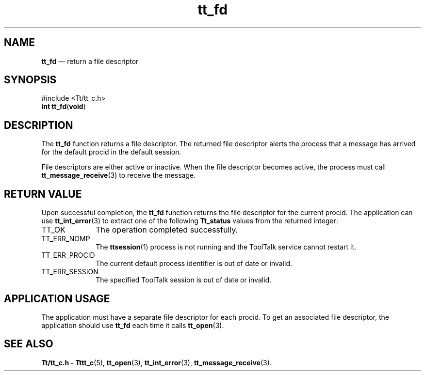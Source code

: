 '\" t
...\" fd.sgm /main/5 1996/08/30 12:45:42 rws $
...\" fd.sgm /main/5 1996/08/30 12:45:42 rws $-->
.de P!
.fl
\!!1 setgray
.fl
\\&.\"
.fl
\!!0 setgray
.fl			\" force out current output buffer
\!!save /psv exch def currentpoint translate 0 0 moveto
\!!/showpage{}def
.fl			\" prolog
.sy sed -e 's/^/!/' \\$1\" bring in postscript file
\!!psv restore
.
.de pF
.ie     \\*(f1 .ds f1 \\n(.f
.el .ie \\*(f2 .ds f2 \\n(.f
.el .ie \\*(f3 .ds f3 \\n(.f
.el .ie \\*(f4 .ds f4 \\n(.f
.el .tm ? font overflow
.ft \\$1
..
.de fP
.ie     !\\*(f4 \{\
.	ft \\*(f4
.	ds f4\"
'	br \}
.el .ie !\\*(f3 \{\
.	ft \\*(f3
.	ds f3\"
'	br \}
.el .ie !\\*(f2 \{\
.	ft \\*(f2
.	ds f2\"
'	br \}
.el .ie !\\*(f1 \{\
.	ft \\*(f1
.	ds f1\"
'	br \}
.el .tm ? font underflow
..
.ds f1\"
.ds f2\"
.ds f3\"
.ds f4\"
.ta 8n 16n 24n 32n 40n 48n 56n 64n 72n 
.TH "tt_fd" "library call"
.SH "NAME"
\fBtt_fd\fP \(em return a file descriptor
.SH "SYNOPSIS"
.PP
.nf
#include <Tt/tt_c\&.h>
\fBint \fBtt_fd\fP\fR(\fBvoid\fR)
.fi
.SH "DESCRIPTION"
.PP
The
\fBtt_fd\fP function
returns a file descriptor\&.
The returned file descriptor alerts the process that a message has
arrived for the default
procid
in the default session\&.
.PP
File descriptors are either active or inactive\&.
When the file descriptor becomes
active, the process must call
\fBtt_message_receive\fP(3) to receive the message\&.
.SH "RETURN VALUE"
.PP
Upon successful completion, the
\fBtt_fd\fP function returns the file descriptor for the current
procid\&.
The application can use
\fBtt_int_error\fP(3) to extract one of the following
\fBTt_status\fR values from the returned integer:
.IP "TT_OK" 10
The operation completed successfully\&.
.IP "TT_ERR_NOMP" 10
The
\fBttsession\fP(1) process is not running and the ToolTalk service cannot restart it\&.
.IP "TT_ERR_PROCID" 10
The current default process identifier is out of date or invalid\&.
.IP "TT_ERR_SESSION" 10
The specified ToolTalk session is out of date or invalid\&.
.SH "APPLICATION USAGE"
.PP
The application must have a separate file descriptor for each
procid\&.
To get an
associated file descriptor, the application should use
\fBtt_fd\fP each time it calls
\fBtt_open\fP(3)\&.
.SH "SEE ALSO"
.PP
\fBTt/tt_c\&.h - Tttt_c\fP(5), \fBtt_open\fP(3), \fBtt_int_error\fP(3), \fBtt_message_receive\fP(3)\&.
...\" created by instant / docbook-to-man, Sun 02 Sep 2012, 09:40
